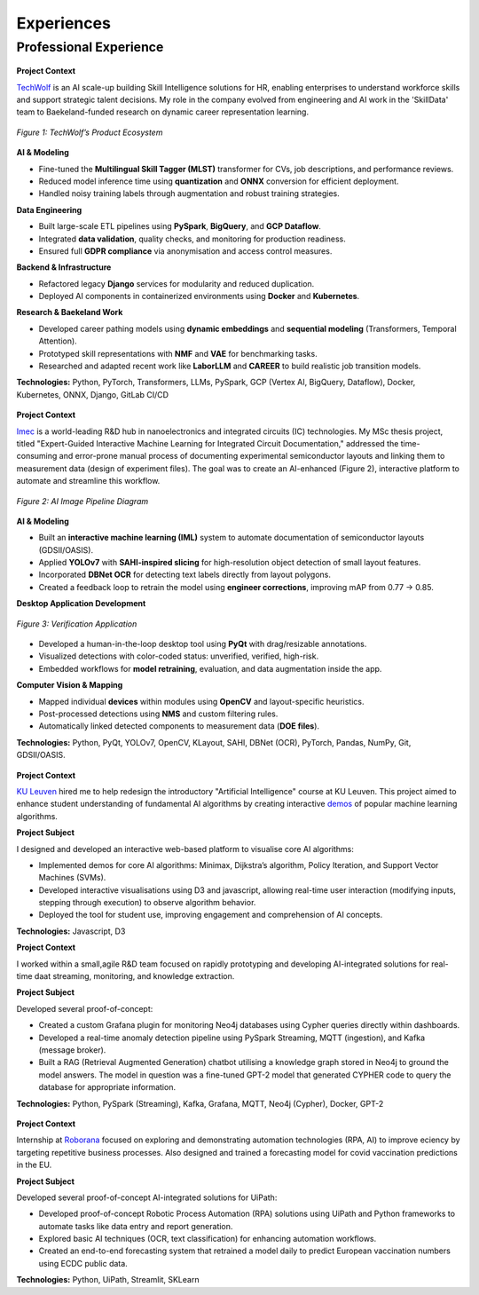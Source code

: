 ===========
Experiences
===========

Professional Experience
----------------------------------

.. raw:: html

   <details class="collapsible-section">
      <summary>
         <h3>Data Engineer & Researcher</h3>
         <p class="summary-line"><strong>TechWolf</strong> in Ghent, Belgium | Sep 2023 – Nov 2024</p>
      </summary>
      <div class="details-content">

.. figure:: /_static/assets/companies/techwolf/logo.png
   :align: center
   :alt: TechWolf Logo
   :width: 50%
   :figclass: logo

**Project Context**

`TechWolf <https://www.techwolf.ai/>`_ is an AI scale-up building Skill Intelligence solutions for HR, enabling enterprises to understand workforce skills and support strategic talent decisions. My role in the company evolved from engineering and AI work in the 'SkillData' team to Baekeland-funded research on dynamic career representation learning.

.. figure:: /_static/assets/companies/techwolf/techwolf_diagram.png
   :align: center
   :alt: Diagram showing TechWolf’s Product Ecosystem
   :figclass: diagram
   :width: 90%

   *Figure 1: TechWolf’s Product Ecosystem*

**AI & Modeling**

- Fine-tuned the **Multilingual Skill Tagger (MLST)** transformer for CVs, job descriptions, and performance reviews.
- Reduced model inference time using **quantization** and **ONNX** conversion for efficient deployment.
- Handled noisy training labels through augmentation and robust training strategies.

**Data Engineering**

- Built large-scale ETL pipelines using **PySpark**, **BigQuery**, and **GCP Dataflow**.
- Integrated **data validation**, quality checks, and monitoring for production readiness.
- Ensured full **GDPR compliance** via anonymisation and access control measures.

**Backend & Infrastructure**

- Refactored legacy **Django** services for modularity and reduced duplication.
- Deployed AI components in containerized environments using **Docker** and **Kubernetes**.

**Research & Baekeland Work**

- Developed career pathing models using **dynamic embeddings** and **sequential modeling** (Transformers, Temporal Attention).
- Prototyped skill representations with **NMF** and **VAE** for benchmarking tasks.
- Researched and adapted recent work like **LaborLLM** and **CAREER** to build realistic job transition models.

**Technologies:**  
Python, PyTorch, Transformers, LLMs, PySpark, GCP (Vertex AI, BigQuery, Dataflow), Docker, Kubernetes, ONNX, Django, GitLab CI/CD

.. raw:: html

      </div>
   </details>
   <hr/>

.. raw:: html

   <details class="collapsible-section">
      <summary>
         <h3>Research Intern (MSc Thesis)</h3>
         <p class="summary-line"><strong>Imec</strong> in Leuven, Belgium | Jul 2023 – Sep 2024</p>
      </summary>
      <div class="details-content">

.. figure:: /_static/assets/companies/imec/logo.png
   :align: center
   :alt: Imec Logo
   :figclass: logo
   :width: 50%

**Project Context**

`Imec <https://www.imec-int.com/en>`_ is a world-leading R&D hub in nanoelectronics and integrated circuits (IC) technologies. My MSc thesis project, titled "Expert-Guided Interactive Machine Learning for Integrated Circuit Documentation," addressed the time-consuming and error-prone manual process of documenting experimental semiconductor layouts and linking them to measurement data (design of experiment files). The goal was to create an AI-enhanced (Figure 2), interactive platform to automate and streamline this workflow.

.. figure:: /_static/assets/companies/imec/imec_diagram.png
   :align: center
   :alt: Diagram showing image processing pipeline
   :figclass: diagram
   :width: 70%

   *Figure 2: AI Image Pipeline Diagram*

**AI & Modeling**

- Built an **interactive machine learning (IML)** system to automate documentation of semiconductor layouts (GDSII/OASIS).  
- Applied **YOLOv7** with **SAHI-inspired slicing** for high-resolution object detection of small layout features.  
- Incorporated **DBNet OCR** for detecting text labels directly from layout polygons.  
- Created a feedback loop to retrain the model using **engineer corrections**, improving mAP from 0.77 → 0.85.  

**Desktop Application Development**

.. figure:: /_static/assets/companies/imec/imec_verification.png
   :align: center
   :alt: Frontend application for verification
   :figclass: diagram
   :width: 80%

   *Figure 3: Verification Application*

- Developed a human-in-the-loop desktop tool using **PyQt** with drag/resizable annotations.  
- Visualized detections with color-coded status: unverified, verified, high-risk.  
- Embedded workflows for **model retraining**, evaluation, and data augmentation inside the app.  

**Computer Vision & Mapping**

- Mapped individual **devices** within modules using **OpenCV** and layout-specific heuristics.  
- Post-processed detections using **NMS** and custom filtering rules.  
- Automatically linked detected components to measurement data (**DOE files**).  

**Technologies:**  
Python, PyQt, YOLOv7, OpenCV, KLayout, SAHI, DBNet (OCR), PyTorch, Pandas, NumPy, Git, GDSII/OASIS.

.. raw:: html

      </div>
   </details>
   <hr/>

.. raw:: html

   <details class="collapsible-section">
      <summary>
         <h3>Software Engineer</h3>
         <p class="summary-line"><strong>KU Leuven</strong> in Leuven, Belgium | Oct 2022 – Jan 2023</p>
      </summary>
      <div class="details-content">

.. figure:: /_static/assets/companies/kuleuven/logo.png
   :align: center
   :alt: KU Leuven Logo
   :figclass: logo
   :width: 40%

**Project Context**  

`KU Leuven <https://www.imec-int.com/en>`_ hired me to help redesign the introductory "Artificial Intelligence" course at KU
Leuven. This project aimed to enhance student understanding of
fundamental AI algorithms by creating interactive `demos <https://ml-kuleuven.github.io/ai-course-demos/>`_ of popular machine learning algorithms.

**Project Subject**

I designed and developed an interactive web-based platform to visualise
core AI algorithms:

- Implemented demos for core AI algorithms: Minimax, Dijkstra’s algorithm, Policy Iteration, and Support Vector Machines (SVMs).
- Developed interactive visualisations using D3 and javascript, allowing real-time user interaction (modifying inputs, stepping through execution) to observe algorithm behavior.
- Deployed the tool for student use, improving engagement and comprehension of AI concepts.


**Technologies:**  
Javascript, D3

.. raw:: html

      </div>
   </details>
   <hr/>

.. raw:: html

   <details class="collapsible-section">
      <summary>
         <h3>Software Engineer</h3>
         <p class="summary-line"><strong>DotDash</strong> in Leuven, Belgium | Aug 2021 – Sep 2022</p>
      </summary>
      <div class="details-content">

**Project Context**  

I worked within a small,agile R&D team focused on rapidly prototyping and developing AI-integrated solutions for real-time daat streaming, monitoring, and knowledge extraction.

**Project Subject**

Developed several proof-of-concept:

- Created a custom Grafana plugin for monitoring Neo4j databases using Cypher queries directly within dashboards.
- Developed a real-time anomaly detection pipeline using PySpark Streaming, MQTT (ingestion), and Kafka (message broker).
- Built a RAG (Retrieval Augmented Generation) chatbot utilising a knowledge graph stored in Neo4j to ground the model answers. The model in question was a fine-tuned GPT-2 model that generated CYPHER code to query the database for appropriate information.

**Technologies:**  
Python, PySpark (Streaming), Kafka, Grafana, MQTT, Neo4j (Cypher), Docker, GPT-2

.. raw:: html

      </div>
   </details>
   <hr/>

.. raw:: html

   <details class="collapsible-section">
      <summary>
         <h3>Software Engineer Intern</h3>
         <p class="summary-line"><strong>Roborana Group</strong> in Kontich, Belgium | Feb 2021 – Jun 2021</p>
      </summary>
      <div class="details-content">

.. figure:: /_static/assets/companies/roborana/logo.png
   :align: center
   :alt: Roborana Logo
   :figclass: logo
   :width: 40%

**Project Context**  

Internship at `Roborana <https://www.roborana.com/>`_ focused on exploring and demonstrating automation technologies (RPA, AI) to improve eciency by targeting repetitive business processes. Also designed and trained a forecasting model for covid vaccination predictions in the EU.

**Project Subject**

Developed several proof-of-concept AI-integrated solutions for UiPath:

- Developed proof-of-concept Robotic Process Automation (RPA) solutions using UiPath and Python frameworks to automate tasks like data entry and report generation.
- Explored basic AI techniques (OCR, text classification) for enhancing automation workflows.
- Created an end-to-end forecasting system that retrained a model daily to predict European vaccination numbers using ECDC public data.

**Technologies:**  
Python, UiPath, Streamlit, SKLearn

.. raw:: html

      </div>
   </details>